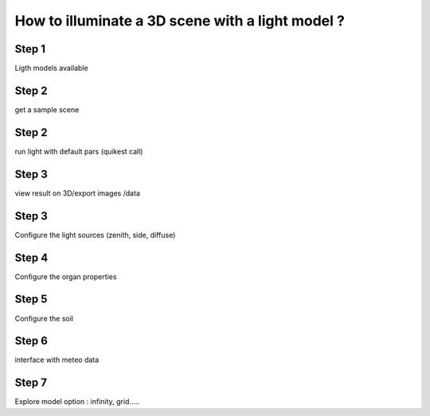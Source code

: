 How to illuminate a 3D scene with a light model ?
#################################################


Step 1
=======

Ligth models available

Step 2
======

get a sample scene

Step 2
=======

run light with default pars (quikest call)

Step 3
=======

view result on 3D/export images /data

Step 3
=======

Configure the light sources (zenith, side, diffuse)

Step 4
=======

Configure the organ properties

Step 5
======

Configure the soil

Step 6
======

interface with meteo data

Step 7
=======

Explore model option : infinity, grid.....


